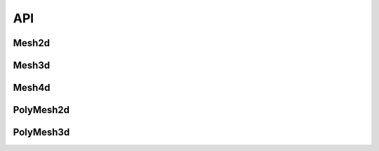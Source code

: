 .. api

.. module:: lerp

API
===


Mesh2d
------

.. autosummary::
   :toctree: generated/

   Mesh2d.apply
   Mesh2d.push
   Mesh2d.d
   Mesh2d.diff
   Mesh2d.dropnan
   Mesh2d.extrapolate
   Mesh2d.gradient
   Mesh2d.interpolate
   Mesh2d.max
   Mesh2d.mean
   Mesh2d.median
   Mesh2d.min
   Mesh2d.plot
   Mesh2d.polyfit
   Mesh2d.push
   Mesh2d.read_clipboard
   Mesh2d.resample
   Mesh2d.step
   Mesh2d.steps
   Mesh2d.to_clipboard
   Mesh2d.to_csv
   Mesh2d.to_pickle


Mesh3d
------

.. autosummary::
   :toctree: generated/

   Mesh3d.apply
   Mesh3d.diff
   Mesh3d.extrapolate
   Mesh3d.from_pandas
   Mesh3d.interpolate
   Mesh3d.plot
   Mesh3d.pop
   Mesh3d.push
   Mesh3d.read_clipboard
   Mesh3d.read_pickle
   Mesh3d.reshape
   Mesh3d.sort
   Mesh3d.to_pickle


Mesh4d
------

.. autosummary::
   :toctree: generated/

   Mesh4d.interpolate
   Mesh4d.push
   Mesh4d.read_pickle
   Mesh4d.reshape
   Mesh4d.sort
   Mesh4d.to_pickle


PolyMesh2d
----------

.. autosummary::
   :toctree: generated/


   PolyMesh2d.resample


PolyMesh3d
----------

.. autosummary::
   :toctree: generated/

   PolyMesh3d.resample
   PolyMesh3d.plot
   PolyMesh3d.push



